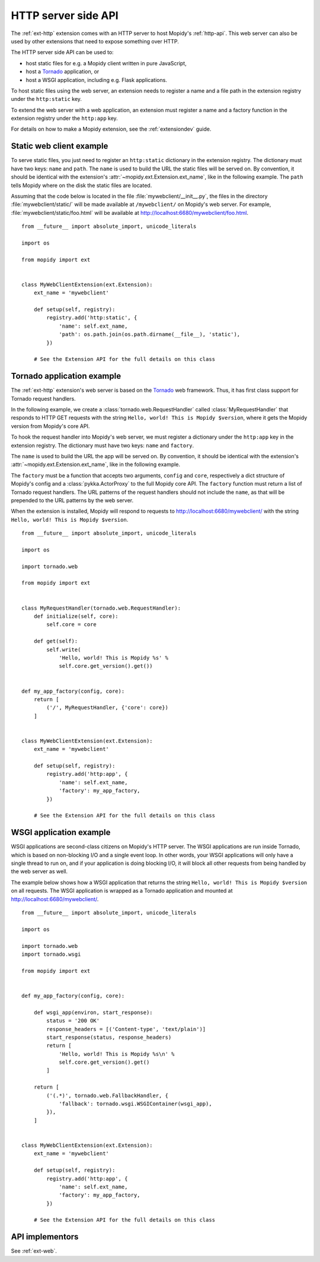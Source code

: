 .. _http-server-api:

********************
HTTP server side API
********************

The :ref:`ext-http` extension comes with an HTTP server to host Mopidy's
:ref:`http-api`. This web server can also be used by other extensions that need
to expose something over HTTP.

The HTTP server side API can be used to:

- host static files for e.g. a Mopidy client written in pure JavaScript,
- host a `Tornado <http://www.tornadoweb.org/>`__ application, or
- host a WSGI application, including e.g. Flask applications.

To host static files using the web server, an extension needs to register a
name and a file path in the extension registry under the ``http:static`` key.

To extend the web server with a web application, an extension must register a
name and a factory function in the extension registry under the ``http:app``
key.

For details on how to make a Mopidy extension, see the :ref:`extensiondev`
guide.


Static web client example
=========================

To serve static files, you just need to register an ``http:static`` dictionary
in the extension registry. The dictionary must have two keys: ``name`` and
``path``. The ``name`` is used to build the URL the static files will be
served on. By convention, it should be identical with the extension's
:attr:`~mopidy.ext.Extension.ext_name`, like in the following example. The
``path`` tells Mopidy where on the disk the static files are located.

Assuming that the code below is located in the file
:file:`mywebclient/__init__.py`, the files in the directory
:file:`mywebclient/static/` will be made available at ``/mywebclient/`` on
Mopidy's web server. For example, :file:`mywebclient/static/foo.html` will be
available at http://localhost:6680/mywebclient/foo.html.

::

    from __future__ import absolute_import, unicode_literals

    import os

    from mopidy import ext


    class MyWebClientExtension(ext.Extension):
        ext_name = 'mywebclient'

        def setup(self, registry):
            registry.add('http:static', {
                'name': self.ext_name,
                'path': os.path.join(os.path.dirname(__file__), 'static'),
            })

        # See the Extension API for the full details on this class


Tornado application example
===========================

The :ref:`ext-http` extension's web server is based on the `Tornado
<http://www.tornadoweb.org/>`__ web framework. Thus, it has first class support
for Tornado request handlers.

In the following example, we create a :class:`tornado.web.RequestHandler`
called :class:`MyRequestHandler` that responds to HTTP GET requests with the
string ``Hello, world! This is Mopidy $version``, where it gets the Mopidy
version from Mopidy's core API.

To hook the request handler into Mopidy's web server, we must register a
dictionary under the ``http:app`` key in the extension registry. The
dictionary must have two keys: ``name`` and ``factory``.

The ``name`` is used to build the URL the app will be served on. By convention,
it should be identical with the extension's
:attr:`~mopidy.ext.Extension.ext_name`, like in the following example.

The ``factory`` must be a function that accepts two arguments, ``config`` and
``core``, respectively a dict structure of Mopidy's config and a
:class:`pykka.ActorProxy` to the full Mopidy core API. The ``factory`` function
must return a list of Tornado request handlers. The URL patterns of the request
handlers should not include the ``name``, as that will be prepended to the URL
patterns by the web server.

When the extension is installed, Mopidy will respond to requests to
http://localhost:6680/mywebclient/ with the string ``Hello, world! This is
Mopidy $version``.

::

    from __future__ import absolute_import, unicode_literals

    import os

    import tornado.web

    from mopidy import ext


    class MyRequestHandler(tornado.web.RequestHandler):
        def initialize(self, core):
            self.core = core

        def get(self):
            self.write(
                'Hello, world! This is Mopidy %s' %
                self.core.get_version().get())


    def my_app_factory(config, core):
        return [
            ('/', MyRequestHandler, {'core': core})
        ]


    class MyWebClientExtension(ext.Extension):
        ext_name = 'mywebclient'

        def setup(self, registry):
            registry.add('http:app', {
                'name': self.ext_name,
                'factory': my_app_factory,
            })

        # See the Extension API for the full details on this class



WSGI application example
========================

WSGI applications are second-class citizens on Mopidy's HTTP server. The WSGI
applications are run inside Tornado, which is based on non-blocking I/O and a
single event loop. In other words, your WSGI applications will only have a
single thread to run on, and if your application is doing blocking I/O, it will
block all other requests from being handled by the web server as well.

The example below shows how a WSGI application that returns the string
``Hello, world! This is Mopidy $version`` on all requests. The WSGI application
is wrapped as a Tornado application and mounted at
http://localhost:6680/mywebclient/.

::

    from __future__ import absolute_import, unicode_literals

    import os

    import tornado.web
    import tornado.wsgi

    from mopidy import ext


    def my_app_factory(config, core):

        def wsgi_app(environ, start_response):
            status = '200 OK'
            response_headers = [('Content-type', 'text/plain')]
            start_response(status, response_headers)
            return [
                'Hello, world! This is Mopidy %s\n' %
                self.core.get_version().get()
            ]

        return [
            ('(.*)', tornado.web.FallbackHandler, {
                'fallback': tornado.wsgi.WSGIContainer(wsgi_app),
            }),
        ]


    class MyWebClientExtension(ext.Extension):
        ext_name = 'mywebclient'

        def setup(self, registry):
            registry.add('http:app', {
                'name': self.ext_name,
                'factory': my_app_factory,
            })

        # See the Extension API for the full details on this class


API implementors
================

See :ref:`ext-web`.
